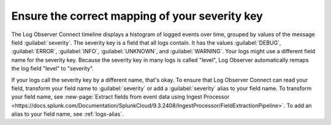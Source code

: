 .. _severity-key:

*****************************************************************
Ensure the correct mapping of your severity key
*****************************************************************

.. meta::
  :description: The Log Observer Connect See the spread of error severity levels.

The Log Observer Connect timeline displays a histogram of logged events over time, grouped by values of the message field :guilabel:`severity`. The severity key is a field that all logs contain. It has the values :guilabel:`DEBUG`, :guilabel:`ERROR`, :guilabel:`INFO`, :guilabel:`UNKNOWN`, and :guilabel:`WARNING`. Your logs might use a different field name for the severity key. Because the severity key in many logs is called "level", Log Observer automatically remaps the log field "level" to "severity".

If your logs call the severity key by a different name, that's okay. To ensure that Log Observer Connect can read your field, transform your field name to :guilabel:`severity` or add a :guilabel:`severity` alias to your field name. To transform your field name, see :new-page:`Extract fields from event data using Ingest Processor <https://docs.splunk.com/Documentation/SplunkCloud/9.3.2408/IngestProcessor/FieldExtractionPipeline>`. To add an alias to your field name, see :ref:`logs-alias`.